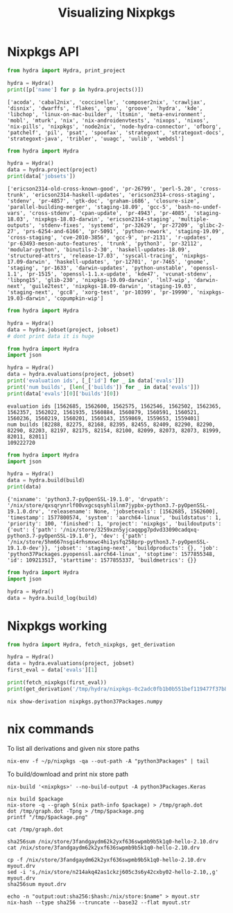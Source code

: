 #+TITLE: Visualizing Nixpkgs

* Nixpkgs API

#+NAME: list-projects
#+begin_src python
  from hydra import Hydra, print_project

  hydra = Hydra()
  print([p['name'] for p in hydra.projects()])
#+end_src

#+RESULTS: list-projects
: ['acoda', 'cabal2nix', 'coccinelle', 'composer2nix', 'crawljax', 'disnix', 'dwarffs', 'flakes', 'gnu', 'groove', 'hydra', 'kde', 'libchop', 'linux-on-mac-builder', 'ltsmin', 'meta-environment', 'mobl', 'mturk', 'nix', 'nix-androidenvtests', 'nixops', 'nixos', 'nix-pills', 'nixpkgs', 'node2nix', 'node-hydra-connector', 'ofborg', 'patchelf', 'pil', 'psat', 'spoofax', 'strategoxt', 'strategoxt-docs', 'strategoxt-java', 'tribler', 'uuagc', 'uulib', 'webdsl']

#+NAME: get-project
#+begin_src python :var project="nixpkgs"
  from hydra import Hydra

  hydra = Hydra()
  data = hydra.project(project)
  print(data['jobsets'])
#+end_src

#+RESULTS: get-project
: ['ericson2314-old-cross-known-good', 'pr-26799', 'perl-5.20', 'cross-trunk', 'ericson2314-haskell-updates', 'ericson2314-cross-staging', 'stdenv', 'pr-4857', 'gtk-doc', 'graham-i686', 'closure-size', 'parallel-building-merger', 'staging-18.09', 'gcc-5', 'bash-no-undef-vars', 'cross-stdenv', 'cpan-update', 'pr-4943', 'pr-4085', 'staging-18.03', 'nixpkgs-18.03-darwin', 'ericson2314-staging', 'multiple-outputs', 'stdenv-fixes', 'systemd', 'pr-32629', 'pr-27209', 'glibc-2-27', 'prs-6254-and-6166', 'pr-5091', 'python-rework', 'staging-19.09', 'cross-staging', 'cve-2010-3856', 'gcc-9', 'pr-2131', 'r-updates', 'pr-63493-meson-auto-features', 'trunk', 'python3', 'pr-32112', 'modular-python', 'binutils-2-30', 'haskell-updates-18.09', 'structured-attrs', 'release-17.03', 'syscall-tracing', 'nixpkgs-17.09-darwin', 'haskell-updates', 'pr-12701', 'pr-7465', 'gnome', 'staging', 'pr-1633', 'darwin-updates', 'python-unstable', 'openssl-1.1', 'pr-1515', 'openssl-1.1.x-update', 'kde47', 'vcunat-stdenv', 'libpng15', 'glib-230', 'nixpkgs-19.09-darwin', 'lnl7-wip', 'darwin-next', 'guile2test', 'nixpkgs-18.09-darwin', 'staging-19.03', 'staging-next', 'gcc8', 'xorg-test', 'pr-10399', 'pr-19990', 'nixpkgs-19.03-darwin', 'copumpkin-wip']

#+NAME: get-jobset
#+begin_src python :var project="nixpkgs" :var jobset="staging-next"
  from hydra import Hydra

  hydra = Hydra()
  data = hydra.jobset(project, jobset)
  # dont print data it is huge
#+end_src

#+RESULTS: get-jobset

#+NAME: get-evaluation
#+begin_src python :var project="nixpkgs" :var jobset="staging-next"
  from hydra import Hydra
  import json

  hydra = Hydra()
  data = hydra.evaluations(project, jobset)
  print('evaluation ids', [_['id'] for _ in data['evals']])
  print('num builds', [len(_['builds']) for _ in data['evals']])
  print(data['evals'][0]['builds'][0])
#+end_src

#+RESULTS: get-evaluation
: evaluation ids [1562685, 1562600, 1562575, 1562546, 1562502, 1562365, 1562357, 1562022, 1561935, 1560884, 1560879, 1560591, 1560521, 1560236, 1560219, 1560201, 1560143, 1559869, 1559653, 1559401]
: num builds [82288, 82275, 82168, 82395, 82455, 82409, 82290, 82290, 82290, 82203, 82197, 82175, 82154, 82100, 82099, 82073, 82073, 81999, 82011, 82011]
: 109222720

#+NAME: get-build
#+begin_src python :var build="109213517"
  from hydra import Hydra
  import json

  hydra = Hydra()
  data = hydra.build(build)
  print(data)
#+end_src

#+RESULTS: get-build
: {'nixname': 'python3.7-pyOpenSSL-19.1.0', 'drvpath': '/nix/store/qxsqrynrlf00vxgcsqsyhlilnm7jypbx-python3.7-pyOpenSSL-19.1.0.drv', 'releasename': None, 'jobsetevals': [1562685, 1562600], 'timestamp': 1577800574, 'system': 'aarch64-linux', 'buildstatus': 1, 'priority': 100, 'finished': 1, 'project': 'nixpkgs', 'buildoutputs': {'out': {'path': '/nix/store/3259xzn5yjcaqqpg7pdvd33090cadqxq-python3.7-pyOpenSSL-19.1.0'}, 'dev': {'path': '/nix/store/5hm667nsgi4rhsmxwc4hi1ysfq258prp-python3.7-pyOpenSSL-19.1.0-dev'}}, 'jobset': 'staging-next', 'buildproducts': {}, 'job': 'python37Packages.pyopenssl.aarch64-linux', 'stoptime': 1577855348, 'id': 109213517, 'starttime': 1577855337, 'buildmetrics': {}}

#+NAME: get-build-log
#+begin_src python :var build="109213517"
  from hydra import Hydra
  import json

  hydra = Hydra()
  data = hydra.build_log(build)
#+end_src

#+RESULTS: get-build-log

* Nixpkgs working

#+begin_src python :var project="nixpkgs" :var jobset="staging-next"
  from hydra import Hydra, fetch_nixpkgs, get_derivation

  hydra = Hydra()
  data = hydra.evaluations(project, jobset)
  first_eval = data['evals'][1]

  print(fetch_nixpkgs(first_eval))
  print(get_derivation('/tmp/hydra/nixpkgs-0c2adc0fb1b0b551bef119477f37b86190cd9cc5', 'python3Packages.numpy'))
#+end_src

#+RESULTS:
: /tmp/hydra/nixpkgs-0c2adc0fb1b0b551bef119477f37b86190cd9cc5
: {'/nix/store/9y0yj3fp2hjwh1z16w86pvwiqkrw4x2f-python3.7-numpy-1.17.4.drv': {'outputs': {'out': {'path': '/nix/store/lzchyci4b2ng910i6jmkjsk84rq62w87-python3.7-numpy-1.17.4'}}, 'inputSrcs': ['/nix/store/9krlzvny65gdc8s7kpb6lkx8cd02c25b-default-builder.sh'], 'inputDrvs': {'/nix/store/1c29nld2l43hh4fxz8s0nrr0g1rfbpjv-python3.7-setuptools-42.0.2.drv': ['out'], '/nix/store/27x5jll53nz9rppshlxgj6w8a1298gvz-pip-install-hook.drv': ['out'], '/nix/store/4qvq46bxyc4igq7pscw19l4i83l5043j-unzip-6.0.drv': ['out'], '/nix/store/4s6r75mcacdz558q4gmljmp2rnaslrbc-python3.7-pytest-5.3.2.drv': ['out'], '/nix/store/4x37zin4b8p4lki0lcb2540n3n06hhbb-python3-3.7.6.drv': ['out'], '/nix/store/56n4gipsrh1r1im9d6zr9alj6hz4pwlq-setuptools-check-hook.drv': ['out'], '/nix/store/59akg6izg3mf766p0jdcnsb7zlbn65cd-python-imports-check-hook.sh.drv': ['out'], '/nix/store/5rr6xi9by1i8z1yqbdbh0h3s5w6hf8am-numpy-1.17.4.zip.drv': ['out'], '/nix/store/895pw3mjn4hsy71fz3kxjwp51b8c49iz-openblas-0.3.7.drv': ['out'], '/nix/store/9276cl0klvbqlpsfk4nrfq2136z242cc-gfortran-wrapper-9.2.0.drv': ['out'], '/nix/store/c5v4cv3aabvfzr6j242cfa29zki7a18n-bash-4.4-p23.drv': ['out'], '/nix/store/c822256zapp64sa3i6r612w5nbx06d2g-python-remove-bin-bytecode-hook.drv': ['out'], '/nix/store/ccg0pvjynhkx39k4lrycrc8kwad2p8fi-hook.drv': ['out'], '/nix/store/ia8ri60fvjzqlxs8fjxcfyrz3p04xzw1-stdenv-linux.drv': ['out'], '/nix/store/k9aq1r6535smnjcbas0ii47vssxccy5l-setuptools-setup-hook.drv': ['out'], '/nix/store/ksxq3yhxpk6icjkx3sb3r4h47qmyyklx-hook.drv': ['out'], '/nix/store/s5sr6393pijrab7vsihg8sjv1bbng609-site.cfg.drv': ['out'], '/nix/store/wmnzx9afh9mkrw5vi5inlpqwpk6lbh69-python-catch-conflicts-hook.drv': ['out']}, 'platform': 'x86_64-linux', 'builder': '/nix/store/j78ycszn9vgn0khl0lcpbd087x2mmr66-bash-4.4-p23/bin/bash', 'args': ['-e', '/nix/store/9krlzvny65gdc8s7kpb6lkx8cd02c25b-default-builder.sh'], 'env': {'LANG': 'C.UTF-8', 'NOSE_EXCLUDE': 'test_large_file_support', 'buildInputs': '/nix/store/g888f4vxvca6x1r31zi0b500gy07xc33-openblas-0.3.7', 'builder': '/nix/store/j78ycszn9vgn0khl0lcpbd087x2mmr66-bash-4.4-p23/bin/bash', 'configureFlags': '', 'depsBuildBuild': '', 'depsBuildBuildPropagated': '', 'depsBuildTarget': '', 'depsBuildTargetPropagated': '', 'depsHostHost': '', 'depsHostHostPropagated': '', 'depsTargetTarget': '', 'depsTargetTargetPropagated': '', 'disallowedReferences': '', 'doCheck': '', 'doInstallCheck': '1', 'enableParallelBuilding': '1', 'enableParallelChecking': '1', 'installCheckPhase': 'runHook preCheck\npushd dist\n/nix/store/ga9kam5sgryz01frprfiy0b0kblmy1wi-python3-3.7.6/bin/python3.7 -c \'import numpy; numpy.test("fast", verbose=10)\'\npopd\nrunHook postCheck\n', 'name': 'python3.7-numpy-1.17.4', 'nativeBuildInputs': '/nix/store/ga9kam5sgryz01frprfiy0b0kblmy1wi-python3-3.7.6 /nix/store/sp48s56cvizhna8lay5ifs167qbn7f56-hook /nix/store/4lkln3qv170vvyg6dj02il8rmqyqlwx5-hook /nix/store/c1jpxpchpc44p5n0cw459pdbq3dsa1l8-python3.7-setuptools-42.0.2 /nix/store/i9127x0avimvh0zwwlqv4yr7qpd3dj1q-python-catch-conflicts-hook /nix/store/ii3dd61l7c1cd4zaqnv0x7mrp3rr9pck-python-remove-bin-bytecode-hook /nix/store/xg124d9dm4cw74d9chkddagp3p8yixaw-unzip-6.0 /nix/store/kpgfby02fdzz57zzqjp7rh8m9fmdzg1k-setuptools-setup-hook /nix/store/63wbrfznh6hq93n80l5rbckz3r6rg63r-pip-install-hook /nix/store/1qf4y9vmflyrk0bjjm1w6brak92q1hnh-python-imports-check-hook.sh /nix/store/3pqr5b301j4yvrh16l7w22yxrackbz1w-gfortran-wrapper-9.2.0 /nix/store/bxc2k3ac1c1kpwdmh60l2ljmzp5z5kr3-python3.7-pytest-5.3.2 /nix/store/ajjrq9zxxcdcmj5bgyzd8rf9k9l5frpd-setuptools-check-hook', 'out': '/nix/store/lzchyci4b2ng910i6jmkjsk84rq62w87-python3.7-numpy-1.17.4', 'outputs': 'out', 'patches': '', 'pname': 'numpy', 'postFixup': 'wrapPythonPrograms\n', 'preBuild': 'ln -s /nix/store/1ywkk1ywn27aj5c4cc7wv169xbgfriji-site.cfg site.cfg\n', 'preConfigure': "sed -i 's/-faltivec//' numpy/distutils/system_info.py\nexport NPY_NUM_BUILD_JOBS=$NIX_BUILD_CORES\n", 'propagatedBuildInputs': '/nix/store/ga9kam5sgryz01frprfiy0b0kblmy1wi-python3-3.7.6', 'propagatedNativeBuildInputs': '', 'src': '/nix/store/s0xm5qw11llk9cmfba1zfi35s28y9sqw-numpy-1.17.4.zip', 'stdenv': '/nix/store/0q6r7x7v41w392zzp03yddzdaps9083h-stdenv-linux', 'strictDeps': '1', 'system': 'x86_64-linux', 'version': '1.17.4'}}}


#+begin_src shell :results output
  nix show-derivation nixpkgs.python37Packages.numpy
#+end_src

#+RESULTS:
#+begin_example
{
  "/nix/store/30wfhdxy1nwry6mk64i71i8bwd5gvspi-python3.7-numpy-1.17.3.drv": {
    "outputs": {
      "out": {
        "path": "/nix/store/x4xgjqhpsgck4qqk9h0gyja4z2z1jm50-python3.7-numpy-1.17.3"
      }
    },
    "inputSrcs": [
      "/nix/store/9krlzvny65gdc8s7kpb6lkx8cd02c25b-default-builder.sh"
    ],
    "inputDrvs": {
      "/nix/store/4mf2cwbfcwmlqbjk5w3nbjhfqi02jkwp-python-remove-bin-bytecode-hook.drv": [
        "out"
      ],
      "/nix/store/5k90485marb7kdwhg03h8a59kyks5c2v-python3.7-setuptools-41.4.0.drv": [
        "out"
      ],
      "/nix/store/7gxhhjpw3irlq6rhnn5k5dmw3ksp7ygf-python-catch-conflicts-hook.drv": [
        "out"
      ],
      "/nix/store/7iaqpi8qy3a8rqha00ryzql3wzcxp8r0-numpy-1.17.3.zip.drv": [
        "out"
      ],
      "/nix/store/cj532wc1agdgapdmpp7ym6hwgrrlfbiw-gfortran-wrapper-8.3.0.drv": [
        "out"
      ],
      "/nix/store/dk2a4lzx4q8kp5vyhhr9ynyl62lnpvzi-hook.drv": [
        "out"
      ],
      "/nix/store/dqngsgjpzsr280xscr1iqvrsxlrp8q6x-pip-install-hook.drv": [
        "out"
      ],
      "/nix/store/g06lcsnffbn2pqr9jlyrd3jr05ysvzqp-stdenv-linux.drv": [
        "out"
      ],
      "/nix/store/jj1piqrcvb16ss22pzr7hy89lyiiwkc7-python-imports-check-hook.sh.drv": [
        "out"
      ],
      "/nix/store/jvnszfcn7mbhslvz0vca06nz66dj5g0v-unzip-6.0.drv": [
        "out"
      ],
      "/nix/store/nn8gylhzg8ba3i1i94kdlirayj7jqfhm-bash-4.4-p23.drv": [
        "out"
      ],
      "/nix/store/nwr71xbhc44v48k86bfr9aadvb243lqh-setuptools-check-hook.drv": [
        "out"
      ],
      "/nix/store/r18w4q63ffh9yvnd09w3lclyr2ngyvw7-python3-3.7.5.drv": [
        "out"
      ],
      "/nix/store/v1ia9aps3p0xlv2dlk89fb9n9zyq02sb-setuptools-setup-hook.drv": [
        "out"
      ],
      "/nix/store/vfl7nl87sn8q6l9pqliwp3djsrw18vwh-openblas-0.3.7.drv": [
        "out"
      ],
      "/nix/store/wy3zz1286wlkykgncr8jbyd2y4li240m-site.cfg.drv": [
        "out"
      ],
      "/nix/store/yhi246izkijh9d09d7hdsg3s5vx2ja66-python3.7-pytest-5.2.1.drv": [
        "out"
      ],
      "/nix/store/zxp094fy840bhadivqw0gf8w3r4cjlrc-hook.drv": [
        "out"
      ]
    },
    "platform": "x86_64-linux",
    "builder": "/nix/store/wd1jazzawjk4w1d31ism7fm7vdg4ma9l-bash-4.4-p23/bin/bash",
    "args": [
      "-e",
      "/nix/store/9krlzvny65gdc8s7kpb6lkx8cd02c25b-default-builder.sh"
    ],
    "env": {
      "LANG": "C.UTF-8",
      "NOSE_EXCLUDE": "test_large_file_support",
      "buildInputs": "/nix/store/47g3l1bawiln8sz65mjal8hshb0m4g1j-openblas-0.3.7",
      "builder": "/nix/store/wd1jazzawjk4w1d31ism7fm7vdg4ma9l-bash-4.4-p23/bin/bash",
      "configureFlags": "",
      "depsBuildBuild": "",
      "depsBuildBuildPropagated": "",
      "depsBuildTarget": "",
      "depsBuildTargetPropagated": "",
      "depsHostHost": "",
      "depsHostHostPropagated": "",
      "depsTargetTarget": "",
      "depsTargetTargetPropagated": "",
      "disallowedReferences": "",
      "doCheck": "",
      "doInstallCheck": "1",
      "enableParallelBuilding": "1",
      "enableParallelChecking": "1",
      "installCheckPhase": "runHook preCheck\npushd dist\n/nix/store/gpnm7i19lpj8p43mjrdw03d0hjalmskl-python3-3.7.5/bin/python3.7 -c 'import numpy; numpy.test(\"fast\", verbose=10)'\npopd\nrunHook postCheck\n",
      "name": "python3.7-numpy-1.17.3",
      "nativeBuildInputs": "/nix/store/gpnm7i19lpj8p43mjrdw03d0hjalmskl-python3-3.7.5 /nix/store/dlqrjn3gjh155ss0as9vklk81m7q3a86-hook /nix/store/94ch97m4n4xadk8g21aay254nd66px8x-hook /nix/store/5088myssxnqwx0v0zi077cig4mxcdlz2-python3.7-setuptools-41.4.0 /nix/store/gb9qj8nhbaw91vzgz2h3awx7zpjccx10-python-catch-conflicts-hook /nix/store/3vc6ffxgjjmcnji3bf9zw10i14sb9ig5-python-remove-bin-bytecode-hook /nix/store/jfkmr4cs0368qimvhkdbwy09wckasdf4-unzip-6.0 /nix/store/shcqn3yki0pfkkmpq5s9rcr9z5r8nk59-setuptools-setup-hook /nix/store/p0x24l3kq8idqdxfh846n2jn6n1s30vw-pip-install-hook /nix/store/ppmw6mmq9756h48zm14hg4nf5s3436cx-python-imports-check-hook.sh /nix/store/j80n3kj039k7zb835da8i7cs20lg24zv-gfortran-wrapper-8.3.0 /nix/store/ca5448q3vnkmqn01k2mkchqim11bay1v-python3.7-pytest-5.2.1 /nix/store/vlcn0mpfxq9ic7pxpngyfxkamfyna36n-setuptools-check-hook",
      "out": "/nix/store/x4xgjqhpsgck4qqk9h0gyja4z2z1jm50-python3.7-numpy-1.17.3",
      "outputs": "out",
      "patches": "",
      "pname": "numpy",
      "postFixup": "wrapPythonPrograms\n",
      "preBuild": "ln -s /nix/store/sagxi6lh5r415mqy47ns6swivjqqmlnl-site.cfg site.cfg\n",
      "preConfigure": "sed -i 's/-faltivec//' numpy/distutils/system_info.py\nexport NPY_NUM_BUILD_JOBS=$NIX_BUILD_CORES\n",
      "propagatedBuildInputs": "/nix/store/gpnm7i19lpj8p43mjrdw03d0hjalmskl-python3-3.7.5",
      "propagatedNativeBuildInputs": "",
      "src": "/nix/store/4zpdl7axcvgckxycdd1jdmbhndwkk0bi-numpy-1.17.3.zip",
      "stdenv": "/nix/store/fiaj00zrmb7dynd2q9xmcrh5rn0mjwj0-stdenv-linux",
      "strictDeps": "1",
      "system": "x86_64-linux",
      "version": "1.17.3"
    }
  }
}
#+end_example

* nix commands

To list all derivations and given nix store paths

#+begin_src shell
  nix-env -f ~/p/nixpkgs -qa --out-path -A "python3Packages" | tail
#+end_src

#+RESULTS:
| rpm-4.14.2.1          | dev=/nix/store/gfv7kxqsshxx6pda306ygc4i02bfdl5x-rpm-4.14.2.1-dev;man=/nix/store/gzqyhqp8x644gl8jwcja6xhchx7c87id-rpm-4.14.2.1-man;/nix/store/dc0pq5khfnc7yqw6lkm8bx28xdy28fxv-rpm-4.14.2.1                                                        |
| sequoia-0.11.0        | /nix/store/m9wqgkvyzh00rpcywxgyz2dxw17fq5pa-sequoia-0.11.0                                                                                                                                                                                        |
| setuptools-check-hook | /nix/store/ajjrq9zxxcdcmj5bgyzd8rf9k9l5frpd-setuptools-check-hook                                                                                                                                                                                 |
| setuptools-setup-hook | /nix/store/kpgfby02fdzz57zzqjp7rh8m9fmdzg1k-setuptools-setup-hook                                                                                                                                                                                 |
| shiboken2-5.12.3      | /nix/store/3w3v6aplbps98pgp1viy7qs705arvjpc-shiboken2-5.12.3                                                                                                                                                                                      |
| smugline-20160106     | /nix/store/kkf8q3hfqxk8v6a7f6i5xdqxvky0dnwl-smugline-20160106                                                                                                                                                                                     |
| sybil-1.0.9           | /nix/store/my9llbs9a9wiand6bhxpd036nhcc6hnc-sybil-1.0.9                                                                                                                                                                                           |
| syncthing-gtk-0.9.4   | /nix/store/9bqcpbfvwvi9zgy9gjsbw1ndw38i0dyq-syncthing-gtk-0.9.4                                                                                                                                                                                   |
| wheel-unpack-hook.sh  | /nix/store/lw9bs1fsxm57qlyycgkcwsrkzq4ckz2k-wheel-unpack-hook.sh                                                                                                                                                                                  |
| z3-4.8.7              | dev=/nix/store/ybvrxl04sa9g4s23kiz26rjwn5vlp5k1-z3-4.8.7-dev;lib=/nix/store/lafjyfsi39kw88pyz9jzzchlvyhpy1n7-z3-4.8.7-lib;/nix/store/7dvfnrxlscjq0cjbxlp563pv2mqpkhpx-z3-4.8.7;python=/nix/store/fzk03lfkbx5jzz1hkk38ya2bk8l26km9-z3-4.8.7-python |

To build/download and print nix store path

#+begin_src shell
  nix-build '<nixpkgs>' --no-build-output -A python3Packages.Keras
#+end_src

#+RESULTS:
: /nix/store/xyywyd9m81qsb3kgb8qq729iiyg8zcn2-python3.7-Keras-2.3.1

#+NAME: visualize
#+begin_src shell :results graphics :results file :var package="nixpkgs.openmpi"
  nix build $package
  nix-store -q --graph $(nix path-info $package) > /tmp/graph.dot
  dot /tmp/graph.dot -Tpng > /tmp/$package.png
  printf "/tmp/$package.png"
#+end_src

#+RESULTS: visualize
[[file:/tmp/nixpkgs.openmpi.png]]


#+begin_src shell :results output
  cat /tmp/graph.dot
#+end_src

#+RESULTS:
#+begin_example
digraph G {
"/nix/store/mg86j79pkap8jzz5zdzfmnsp98q8lzgl-openmpi-4.0.2" [label = "openmpi-4.0.2", shape = box, style = filled, fillcolor = "#ff0000"];
"/nix/store/37f8ccn3i45zg77nxh27k0j9a0w2h5xv-libnl-3.5.0" -> "/nix/store/mg86j79pkap8jzz5zdzfmnsp98q8lzgl-openmpi-4.0.2" [color = "black"];
"/nix/store/48cxxv62jcjinq0jdp2i9qfxkqbvgxnl-hwloc-2.1.0-lib" -> "/nix/store/mg86j79pkap8jzz5zdzfmnsp98q8lzgl-openmpi-4.0.2" [color = "red"];
"/nix/store/65dk7wwwkn9cgim39k7p3823qdrqy8py-gcc-wrapper-8.3.0" -> "/nix/store/mg86j79pkap8jzz5zdzfmnsp98q8lzgl-openmpi-4.0.2" [color = "green"];
"/nix/store/8aqkjl709y9km4nfzfm49x650xyimfkd-rdma-core-26.0" -> "/nix/store/mg86j79pkap8jzz5zdzfmnsp98q8lzgl-openmpi-4.0.2" [color = "blue"];
"/nix/store/cg9l4lrvfc9azjsdzgfaxkcbfsmyyzmg-zlib-1.2.11" -> "/nix/store/mg86j79pkap8jzz5zdzfmnsp98q8lzgl-openmpi-4.0.2" [color = "magenta"];
"/nix/store/ijszzsxwqil5dxr8dykqy3vha235vhy9-libevent-2.1.11" -> "/nix/store/mg86j79pkap8jzz5zdzfmnsp98q8lzgl-openmpi-4.0.2" [color = "burlywood"];
"/nix/store/j80n3kj039k7zb835da8i7cs20lg24zv-gfortran-wrapper-8.3.0" -> "/nix/store/mg86j79pkap8jzz5zdzfmnsp98q8lzgl-openmpi-4.0.2" [color = "black"];
"/nix/store/lcd70q7av5cz5jl4pgvyw20l9hqymdby-gfortran-8.3.0-lib" -> "/nix/store/mg86j79pkap8jzz5zdzfmnsp98q8lzgl-openmpi-4.0.2" [color = "red"];
"/nix/store/qb6k4hp7gk331x9fydw0w7qj4dv09bwz-glibc-2.27" -> "/nix/store/mg86j79pkap8jzz5zdzfmnsp98q8lzgl-openmpi-4.0.2" [color = "green"];
"/nix/store/xfvdxgv2scpcbzswk8ibrywzdvgwqn5f-libnl-3.5.0-dev" -> "/nix/store/mg86j79pkap8jzz5zdzfmnsp98q8lzgl-openmpi-4.0.2" [color = "blue"];
"/nix/store/37f8ccn3i45zg77nxh27k0j9a0w2h5xv-libnl-3.5.0" [label = "libnl-3.5.0", shape = box, style = filled, fillcolor = "#ff0000"];
"/nix/store/qb6k4hp7gk331x9fydw0w7qj4dv09bwz-glibc-2.27" -> "/nix/store/37f8ccn3i45zg77nxh27k0j9a0w2h5xv-libnl-3.5.0" [color = "magenta"];
"/nix/store/48cxxv62jcjinq0jdp2i9qfxkqbvgxnl-hwloc-2.1.0-lib" [label = "hwloc-2.1.0-lib", shape = box, style = filled, fillcolor = "#ff0000"];
"/nix/store/qb6k4hp7gk331x9fydw0w7qj4dv09bwz-glibc-2.27" -> "/nix/store/48cxxv62jcjinq0jdp2i9qfxkqbvgxnl-hwloc-2.1.0-lib" [color = "burlywood"];
"/nix/store/65dk7wwwkn9cgim39k7p3823qdrqy8py-gcc-wrapper-8.3.0" [label = "gcc-wrapper-8.3.0", shape = box, style = filled, fillcolor = "#ff0000"];
"/nix/store/1220kf6lvlswh677wvizp9p51c6rcp3x-gcc-8.3.0-lib" -> "/nix/store/65dk7wwwkn9cgim39k7p3823qdrqy8py-gcc-wrapper-8.3.0" [color = "black"];
"/nix/store/4a8wp97g0ddhjwx573k30x4fqzvkfn67-glibc-2.27-dev" -> "/nix/store/65dk7wwwkn9cgim39k7p3823qdrqy8py-gcc-wrapper-8.3.0" [color = "red"];
"/nix/store/617cp3vzbqbdm3ylpal1rl357pyv1dc2-expand-response-params" -> "/nix/store/65dk7wwwkn9cgim39k7p3823qdrqy8py-gcc-wrapper-8.3.0" [color = "green"];
"/nix/store/adg7sif4n4v679ibxqzjp59x15nplbnx-gnugrep-3.3" -> "/nix/store/65dk7wwwkn9cgim39k7p3823qdrqy8py-gcc-wrapper-8.3.0" [color = "blue"];
"/nix/store/f4lph3r576pav307cr08fjdb51pawcm6-binutils-wrapper-2.31.1" -> "/nix/store/65dk7wwwkn9cgim39k7p3823qdrqy8py-gcc-wrapper-8.3.0" [color = "magenta"];
"/nix/store/gnw6yrqy249n62r4q8vy12ispviv3dav-coreutils-8.31" -> "/nix/store/65dk7wwwkn9cgim39k7p3823qdrqy8py-gcc-wrapper-8.3.0" [color = "burlywood"];
"/nix/store/nrisqq65br52ys4w6nly7vkjb2j10yy4-gcc-8.3.0" -> "/nix/store/65dk7wwwkn9cgim39k7p3823qdrqy8py-gcc-wrapper-8.3.0" [color = "black"];
"/nix/store/qb6k4hp7gk331x9fydw0w7qj4dv09bwz-glibc-2.27" -> "/nix/store/65dk7wwwkn9cgim39k7p3823qdrqy8py-gcc-wrapper-8.3.0" [color = "red"];
"/nix/store/vl9ajbvls3y09i823cd66gsk9wrp6mw0-glibc-2.27-bin" -> "/nix/store/65dk7wwwkn9cgim39k7p3823qdrqy8py-gcc-wrapper-8.3.0" [color = "green"];
"/nix/store/wd1jazzawjk4w1d31ism7fm7vdg4ma9l-bash-4.4-p23" -> "/nix/store/65dk7wwwkn9cgim39k7p3823qdrqy8py-gcc-wrapper-8.3.0" [color = "blue"];
"/nix/store/1220kf6lvlswh677wvizp9p51c6rcp3x-gcc-8.3.0-lib" [label = "gcc-8.3.0-lib", shape = box, style = filled, fillcolor = "#ff0000"];
"/nix/store/qb6k4hp7gk331x9fydw0w7qj4dv09bwz-glibc-2.27" -> "/nix/store/1220kf6lvlswh677wvizp9p51c6rcp3x-gcc-8.3.0-lib" [color = "magenta"];
"/nix/store/4a8wp97g0ddhjwx573k30x4fqzvkfn67-glibc-2.27-dev" [label = "glibc-2.27-dev", shape = box, style = filled, fillcolor = "#ff0000"];
"/nix/store/fasbaxqn43vmzv58vb5z0rg90k4d2jli-linux-headers-4.19.16" -> "/nix/store/4a8wp97g0ddhjwx573k30x4fqzvkfn67-glibc-2.27-dev" [color = "burlywood"];
"/nix/store/qb6k4hp7gk331x9fydw0w7qj4dv09bwz-glibc-2.27" -> "/nix/store/4a8wp97g0ddhjwx573k30x4fqzvkfn67-glibc-2.27-dev" [color = "black"];
"/nix/store/vl9ajbvls3y09i823cd66gsk9wrp6mw0-glibc-2.27-bin" -> "/nix/store/4a8wp97g0ddhjwx573k30x4fqzvkfn67-glibc-2.27-dev" [color = "red"];
"/nix/store/617cp3vzbqbdm3ylpal1rl357pyv1dc2-expand-response-params" [label = "expand-response-params", shape = box, style = filled, fillcolor = "#ff0000"];
"/nix/store/qb6k4hp7gk331x9fydw0w7qj4dv09bwz-glibc-2.27" -> "/nix/store/617cp3vzbqbdm3ylpal1rl357pyv1dc2-expand-response-params" [color = "green"];
"/nix/store/8aqkjl709y9km4nfzfm49x650xyimfkd-rdma-core-26.0" [label = "rdma-core-26.0", shape = box, style = filled, fillcolor = "#ff0000"];
"/nix/store/37f8ccn3i45zg77nxh27k0j9a0w2h5xv-libnl-3.5.0" -> "/nix/store/8aqkjl709y9km4nfzfm49x650xyimfkd-rdma-core-26.0" [color = "blue"];
"/nix/store/6838l6w2nkcnyrf8ygs4m5d0kjqxz655-systemd-243-lib" -> "/nix/store/8aqkjl709y9km4nfzfm49x650xyimfkd-rdma-core-26.0" [color = "magenta"];
"/nix/store/7dmz9wg40b8wqn4h8wdpkya0aphi6lb2-iproute2-5.3.0" -> "/nix/store/8aqkjl709y9km4nfzfm49x650xyimfkd-rdma-core-26.0" [color = "burlywood"];
"/nix/store/f0wn4fhfrvw49d61lnxi4bypnzqfr1fv-ethtool-5.3" -> "/nix/store/8aqkjl709y9km4nfzfm49x650xyimfkd-rdma-core-26.0" [color = "black"];
"/nix/store/hg39p7zj92hkgg8haspdmm8pv602zwb8-perl-5.30.0" -> "/nix/store/8aqkjl709y9km4nfzfm49x650xyimfkd-rdma-core-26.0" [color = "red"];
"/nix/store/qb6k4hp7gk331x9fydw0w7qj4dv09bwz-glibc-2.27" -> "/nix/store/8aqkjl709y9km4nfzfm49x650xyimfkd-rdma-core-26.0" [color = "green"];
"/nix/store/wd1jazzawjk4w1d31ism7fm7vdg4ma9l-bash-4.4-p23" -> "/nix/store/8aqkjl709y9km4nfzfm49x650xyimfkd-rdma-core-26.0" [color = "blue"];
"/nix/store/6838l6w2nkcnyrf8ygs4m5d0kjqxz655-systemd-243-lib" [label = "systemd-243-lib", shape = box, style = filled, fillcolor = "#ff0000"];
"/nix/store/0p4mj4f1v26j9dwh9fcdm4qshici135x-libgcrypt-1.8.5" -> "/nix/store/6838l6w2nkcnyrf8ygs4m5d0kjqxz655-systemd-243-lib" [color = "magenta"];
"/nix/store/acckfpvz5x0bcbn98qfb7n36zaab7s20-lz4-1.9.1" -> "/nix/store/6838l6w2nkcnyrf8ygs4m5d0kjqxz655-systemd-243-lib" [color = "burlywood"];
"/nix/store/pnrb2zqwbmp3njbcx0z38hnr1h06rjh7-xz-5.2.4" -> "/nix/store/6838l6w2nkcnyrf8ygs4m5d0kjqxz655-systemd-243-lib" [color = "black"];
"/nix/store/qb6k4hp7gk331x9fydw0w7qj4dv09bwz-glibc-2.27" -> "/nix/store/6838l6w2nkcnyrf8ygs4m5d0kjqxz655-systemd-243-lib" [color = "red"];
"/nix/store/va2c9pvmzh4rfv95hcaqa9d4lky42zs2-libcap-2.27-lib" -> "/nix/store/6838l6w2nkcnyrf8ygs4m5d0kjqxz655-systemd-243-lib" [color = "green"];
"/nix/store/0p4mj4f1v26j9dwh9fcdm4qshici135x-libgcrypt-1.8.5" [label = "libgcrypt-1.8.5", shape = box, style = filled, fillcolor = "#ff0000"];
"/nix/store/9n6g04fkw627kyq16m1l2pivxdymjlv0-libgpg-error-1.36" -> "/nix/store/0p4mj4f1v26j9dwh9fcdm4qshici135x-libgcrypt-1.8.5" [color = "blue"];
"/nix/store/qb6k4hp7gk331x9fydw0w7qj4dv09bwz-glibc-2.27" -> "/nix/store/0p4mj4f1v26j9dwh9fcdm4qshici135x-libgcrypt-1.8.5" [color = "magenta"];
"/nix/store/7dmz9wg40b8wqn4h8wdpkya0aphi6lb2-iproute2-5.3.0" [label = "iproute2-5.3.0", shape = box, style = filled, fillcolor = "#ff0000"];
"/nix/store/4byi4pp77n0flngli99291izc2dj2802-iptables-1.8.3" -> "/nix/store/7dmz9wg40b8wqn4h8wdpkya0aphi6lb2-iproute2-5.3.0" [color = "burlywood"];
"/nix/store/7p91vvp9cg89ziprqr9cqj9wp9b2h5vq-libelf-0.8.13" -> "/nix/store/7dmz9wg40b8wqn4h8wdpkya0aphi6lb2-iproute2-5.3.0" [color = "black"];
"/nix/store/q43rh66diq494j706sll1aidh9g2zgj9-db-5.3.28" -> "/nix/store/7dmz9wg40b8wqn4h8wdpkya0aphi6lb2-iproute2-5.3.0" [color = "red"];
"/nix/store/qb6k4hp7gk331x9fydw0w7qj4dv09bwz-glibc-2.27" -> "/nix/store/7dmz9wg40b8wqn4h8wdpkya0aphi6lb2-iproute2-5.3.0" [color = "green"];
"/nix/store/wd1jazzawjk4w1d31ism7fm7vdg4ma9l-bash-4.4-p23" -> "/nix/store/7dmz9wg40b8wqn4h8wdpkya0aphi6lb2-iproute2-5.3.0" [color = "blue"];
"/nix/store/4byi4pp77n0flngli99291izc2dj2802-iptables-1.8.3" [label = "iptables-1.8.3", shape = box, style = filled, fillcolor = "#ff0000"];
"/nix/store/15m381msrbda1fcsvh8ldc16j08km26d-libpcap-1.9.1" -> "/nix/store/4byi4pp77n0flngli99291izc2dj2802-iptables-1.8.3" [color = "magenta"];
"/nix/store/9hc92q9jm3zmfpsv3vy5d1fb4hq9xsg1-libnetfilter_conntrack-1.0.7" -> "/nix/store/4byi4pp77n0flngli99291izc2dj2802-iptables-1.8.3" [color = "burlywood"];
"/nix/store/mp9vc8946cs9qgdr95b4ns3myy0qhazc-libnftnl-1.1.4" -> "/nix/store/4byi4pp77n0flngli99291izc2dj2802-iptables-1.8.3" [color = "black"];
"/nix/store/p8p4sfzqrzap8f8wshsl0i7rrwwwn9pg-libnfnetlink-1.0.1" -> "/nix/store/4byi4pp77n0flngli99291izc2dj2802-iptables-1.8.3" [color = "red"];
"/nix/store/qb6k4hp7gk331x9fydw0w7qj4dv09bwz-glibc-2.27" -> "/nix/store/4byi4pp77n0flngli99291izc2dj2802-iptables-1.8.3" [color = "green"];
"/nix/store/sj3qa5i652x3hbbi336xmzlijjvp44zv-libmnl-1.0.4" -> "/nix/store/4byi4pp77n0flngli99291izc2dj2802-iptables-1.8.3" [color = "blue"];
"/nix/store/15m381msrbda1fcsvh8ldc16j08km26d-libpcap-1.9.1" [label = "libpcap-1.9.1", shape = box, style = filled, fillcolor = "#ff0000"];
"/nix/store/qb6k4hp7gk331x9fydw0w7qj4dv09bwz-glibc-2.27" -> "/nix/store/15m381msrbda1fcsvh8ldc16j08km26d-libpcap-1.9.1" [color = "magenta"];
"/nix/store/wd1jazzawjk4w1d31ism7fm7vdg4ma9l-bash-4.4-p23" -> "/nix/store/15m381msrbda1fcsvh8ldc16j08km26d-libpcap-1.9.1" [color = "burlywood"];
"/nix/store/7p91vvp9cg89ziprqr9cqj9wp9b2h5vq-libelf-0.8.13" [label = "libelf-0.8.13", shape = box, style = filled, fillcolor = "#ff0000"];
"/nix/store/qb6k4hp7gk331x9fydw0w7qj4dv09bwz-glibc-2.27" -> "/nix/store/7p91vvp9cg89ziprqr9cqj9wp9b2h5vq-libelf-0.8.13" [color = "black"];
"/nix/store/9hc92q9jm3zmfpsv3vy5d1fb4hq9xsg1-libnetfilter_conntrack-1.0.7" [label = "libnetfilter_conntrack-1.0.7", shape = box, style = filled, fillcolor = "#ff0000"];
"/nix/store/p8p4sfzqrzap8f8wshsl0i7rrwwwn9pg-libnfnetlink-1.0.1" -> "/nix/store/9hc92q9jm3zmfpsv3vy5d1fb4hq9xsg1-libnetfilter_conntrack-1.0.7" [color = "red"];
"/nix/store/qb6k4hp7gk331x9fydw0w7qj4dv09bwz-glibc-2.27" -> "/nix/store/9hc92q9jm3zmfpsv3vy5d1fb4hq9xsg1-libnetfilter_conntrack-1.0.7" [color = "green"];
"/nix/store/sj3qa5i652x3hbbi336xmzlijjvp44zv-libmnl-1.0.4" -> "/nix/store/9hc92q9jm3zmfpsv3vy5d1fb4hq9xsg1-libnetfilter_conntrack-1.0.7" [color = "blue"];
"/nix/store/9n6g04fkw627kyq16m1l2pivxdymjlv0-libgpg-error-1.36" [label = "libgpg-error-1.36", shape = box, style = filled, fillcolor = "#ff0000"];
"/nix/store/qb6k4hp7gk331x9fydw0w7qj4dv09bwz-glibc-2.27" -> "/nix/store/9n6g04fkw627kyq16m1l2pivxdymjlv0-libgpg-error-1.36" [color = "magenta"];
"/nix/store/acckfpvz5x0bcbn98qfb7n36zaab7s20-lz4-1.9.1" [label = "lz4-1.9.1", shape = box, style = filled, fillcolor = "#ff0000"];
"/nix/store/qb6k4hp7gk331x9fydw0w7qj4dv09bwz-glibc-2.27" -> "/nix/store/acckfpvz5x0bcbn98qfb7n36zaab7s20-lz4-1.9.1" [color = "burlywood"];
"/nix/store/adg7sif4n4v679ibxqzjp59x15nplbnx-gnugrep-3.3" [label = "gnugrep-3.3", shape = box, style = filled, fillcolor = "#ff0000"];
"/nix/store/5gbcfzy0sj5wynnghp7kc512j4f6k5ym-pcre-8.43" -> "/nix/store/adg7sif4n4v679ibxqzjp59x15nplbnx-gnugrep-3.3" [color = "black"];
"/nix/store/qb6k4hp7gk331x9fydw0w7qj4dv09bwz-glibc-2.27" -> "/nix/store/adg7sif4n4v679ibxqzjp59x15nplbnx-gnugrep-3.3" [color = "red"];
"/nix/store/5gbcfzy0sj5wynnghp7kc512j4f6k5ym-pcre-8.43" [label = "pcre-8.43", shape = box, style = filled, fillcolor = "#ff0000"];
"/nix/store/qb6k4hp7gk331x9fydw0w7qj4dv09bwz-glibc-2.27" -> "/nix/store/5gbcfzy0sj5wynnghp7kc512j4f6k5ym-pcre-8.43" [color = "green"];
"/nix/store/cg9l4lrvfc9azjsdzgfaxkcbfsmyyzmg-zlib-1.2.11" [label = "zlib-1.2.11", shape = box, style = filled, fillcolor = "#ff0000"];
"/nix/store/qb6k4hp7gk331x9fydw0w7qj4dv09bwz-glibc-2.27" -> "/nix/store/cg9l4lrvfc9azjsdzgfaxkcbfsmyyzmg-zlib-1.2.11" [color = "blue"];
"/nix/store/f0wn4fhfrvw49d61lnxi4bypnzqfr1fv-ethtool-5.3" [label = "ethtool-5.3", shape = box, style = filled, fillcolor = "#ff0000"];
"/nix/store/qb6k4hp7gk331x9fydw0w7qj4dv09bwz-glibc-2.27" -> "/nix/store/f0wn4fhfrvw49d61lnxi4bypnzqfr1fv-ethtool-5.3" [color = "magenta"];
"/nix/store/f4lph3r576pav307cr08fjdb51pawcm6-binutils-wrapper-2.31.1" [label = "binutils-wrapper-2.31.1", shape = box, style = filled, fillcolor = "#ff0000"];
"/nix/store/4a8wp97g0ddhjwx573k30x4fqzvkfn67-glibc-2.27-dev" -> "/nix/store/f4lph3r576pav307cr08fjdb51pawcm6-binutils-wrapper-2.31.1" [color = "burlywood"];
"/nix/store/617cp3vzbqbdm3ylpal1rl357pyv1dc2-expand-response-params" -> "/nix/store/f4lph3r576pav307cr08fjdb51pawcm6-binutils-wrapper-2.31.1" [color = "black"];
"/nix/store/gnw6yrqy249n62r4q8vy12ispviv3dav-coreutils-8.31" -> "/nix/store/f4lph3r576pav307cr08fjdb51pawcm6-binutils-wrapper-2.31.1" [color = "red"];
"/nix/store/ngg9lxh4xpnwdidv9sc98dg83vypm78k-binutils-2.31.1" -> "/nix/store/f4lph3r576pav307cr08fjdb51pawcm6-binutils-wrapper-2.31.1" [color = "green"];
"/nix/store/qb6k4hp7gk331x9fydw0w7qj4dv09bwz-glibc-2.27" -> "/nix/store/f4lph3r576pav307cr08fjdb51pawcm6-binutils-wrapper-2.31.1" [color = "blue"];
"/nix/store/vl9ajbvls3y09i823cd66gsk9wrp6mw0-glibc-2.27-bin" -> "/nix/store/f4lph3r576pav307cr08fjdb51pawcm6-binutils-wrapper-2.31.1" [color = "magenta"];
"/nix/store/wd1jazzawjk4w1d31ism7fm7vdg4ma9l-bash-4.4-p23" -> "/nix/store/f4lph3r576pav307cr08fjdb51pawcm6-binutils-wrapper-2.31.1" [color = "burlywood"];
"/nix/store/fasbaxqn43vmzv58vb5z0rg90k4d2jli-linux-headers-4.19.16" [label = "linux-headers-4.19.16", shape = box, style = filled, fillcolor = "#ff0000"];
"/nix/store/gnw6yrqy249n62r4q8vy12ispviv3dav-coreutils-8.31" [label = "coreutils-8.31", shape = box, style = filled, fillcolor = "#ff0000"];
"/nix/store/6mzar1vxnd4g6wiabgjwpdd9mzhqrgwz-acl-2.2.53" -> "/nix/store/gnw6yrqy249n62r4q8vy12ispviv3dav-coreutils-8.31" [color = "black"];
"/nix/store/mizf8jq9w3wkb6fk94wya8vc4mnzn4n8-attr-2.4.48" -> "/nix/store/gnw6yrqy249n62r4q8vy12ispviv3dav-coreutils-8.31" [color = "red"];
"/nix/store/qb6k4hp7gk331x9fydw0w7qj4dv09bwz-glibc-2.27" -> "/nix/store/gnw6yrqy249n62r4q8vy12ispviv3dav-coreutils-8.31" [color = "green"];
"/nix/store/6mzar1vxnd4g6wiabgjwpdd9mzhqrgwz-acl-2.2.53" [label = "acl-2.2.53", shape = box, style = filled, fillcolor = "#ff0000"];
"/nix/store/mizf8jq9w3wkb6fk94wya8vc4mnzn4n8-attr-2.4.48" -> "/nix/store/6mzar1vxnd4g6wiabgjwpdd9mzhqrgwz-acl-2.2.53" [color = "blue"];
"/nix/store/qb6k4hp7gk331x9fydw0w7qj4dv09bwz-glibc-2.27" -> "/nix/store/6mzar1vxnd4g6wiabgjwpdd9mzhqrgwz-acl-2.2.53" [color = "magenta"];
"/nix/store/hg39p7zj92hkgg8haspdmm8pv602zwb8-perl-5.30.0" [label = "perl-5.30.0", shape = box, style = filled, fillcolor = "#ff0000"];
"/nix/store/gnw6yrqy249n62r4q8vy12ispviv3dav-coreutils-8.31" -> "/nix/store/hg39p7zj92hkgg8haspdmm8pv602zwb8-perl-5.30.0" [color = "burlywood"];
"/nix/store/qb6k4hp7gk331x9fydw0w7qj4dv09bwz-glibc-2.27" -> "/nix/store/hg39p7zj92hkgg8haspdmm8pv602zwb8-perl-5.30.0" [color = "black"];
"/nix/store/ijszzsxwqil5dxr8dykqy3vha235vhy9-libevent-2.1.11" [label = "libevent-2.1.11", shape = box, style = filled, fillcolor = "#ff0000"];
"/nix/store/qb6k4hp7gk331x9fydw0w7qj4dv09bwz-glibc-2.27" -> "/nix/store/ijszzsxwqil5dxr8dykqy3vha235vhy9-libevent-2.1.11" [color = "red"];
"/nix/store/j80n3kj039k7zb835da8i7cs20lg24zv-gfortran-wrapper-8.3.0" [label = "gfortran-wrapper-8.3.0", shape = box, style = filled, fillcolor = "#ff0000"];
"/nix/store/2w9vvkj58cl6j6fcmlmqvmdyrs9qw1n4-gfortran-8.3.0" -> "/nix/store/j80n3kj039k7zb835da8i7cs20lg24zv-gfortran-wrapper-8.3.0" [color = "green"];
"/nix/store/3fadh5372m45h4h7y6d47fmx8aqz1wcq-expand-response-params" -> "/nix/store/j80n3kj039k7zb835da8i7cs20lg24zv-gfortran-wrapper-8.3.0" [color = "blue"];
"/nix/store/4a8wp97g0ddhjwx573k30x4fqzvkfn67-glibc-2.27-dev" -> "/nix/store/j80n3kj039k7zb835da8i7cs20lg24zv-gfortran-wrapper-8.3.0" [color = "magenta"];
"/nix/store/adg7sif4n4v679ibxqzjp59x15nplbnx-gnugrep-3.3" -> "/nix/store/j80n3kj039k7zb835da8i7cs20lg24zv-gfortran-wrapper-8.3.0" [color = "burlywood"];
"/nix/store/f4lph3r576pav307cr08fjdb51pawcm6-binutils-wrapper-2.31.1" -> "/nix/store/j80n3kj039k7zb835da8i7cs20lg24zv-gfortran-wrapper-8.3.0" [color = "black"];
"/nix/store/gnw6yrqy249n62r4q8vy12ispviv3dav-coreutils-8.31" -> "/nix/store/j80n3kj039k7zb835da8i7cs20lg24zv-gfortran-wrapper-8.3.0" [color = "red"];
"/nix/store/lcd70q7av5cz5jl4pgvyw20l9hqymdby-gfortran-8.3.0-lib" -> "/nix/store/j80n3kj039k7zb835da8i7cs20lg24zv-gfortran-wrapper-8.3.0" [color = "green"];
"/nix/store/qb6k4hp7gk331x9fydw0w7qj4dv09bwz-glibc-2.27" -> "/nix/store/j80n3kj039k7zb835da8i7cs20lg24zv-gfortran-wrapper-8.3.0" [color = "blue"];
"/nix/store/vl9ajbvls3y09i823cd66gsk9wrp6mw0-glibc-2.27-bin" -> "/nix/store/j80n3kj039k7zb835da8i7cs20lg24zv-gfortran-wrapper-8.3.0" [color = "magenta"];
"/nix/store/wd1jazzawjk4w1d31ism7fm7vdg4ma9l-bash-4.4-p23" -> "/nix/store/j80n3kj039k7zb835da8i7cs20lg24zv-gfortran-wrapper-8.3.0" [color = "burlywood"];
"/nix/store/2w9vvkj58cl6j6fcmlmqvmdyrs9qw1n4-gfortran-8.3.0" [label = "gfortran-8.3.0", shape = box, style = filled, fillcolor = "#ff0000"];
"/nix/store/1fp2dwgv61f8hc76rrva11wlnv7q08rl-gmp-6.1.2" -> "/nix/store/2w9vvkj58cl6j6fcmlmqvmdyrs9qw1n4-gfortran-8.3.0" [color = "black"];
"/nix/store/4a8wp97g0ddhjwx573k30x4fqzvkfn67-glibc-2.27-dev" -> "/nix/store/2w9vvkj58cl6j6fcmlmqvmdyrs9qw1n4-gfortran-8.3.0" [color = "red"];
"/nix/store/94mihb9rijc0yw5y98263f5185sdqs15-mpfr-4.0.2" -> "/nix/store/2w9vvkj58cl6j6fcmlmqvmdyrs9qw1n4-gfortran-8.3.0" [color = "green"];
"/nix/store/cbxsbk38lsl04g3pik9hxn4m4lngnp3q-isl-0.17.1" -> "/nix/store/2w9vvkj58cl6j6fcmlmqvmdyrs9qw1n4-gfortran-8.3.0" [color = "blue"];
"/nix/store/cg9l4lrvfc9azjsdzgfaxkcbfsmyyzmg-zlib-1.2.11" -> "/nix/store/2w9vvkj58cl6j6fcmlmqvmdyrs9qw1n4-gfortran-8.3.0" [color = "magenta"];
"/nix/store/h88484hl6pr9x1il5g1isxnzr142x25j-libmpc-1.1.0" -> "/nix/store/2w9vvkj58cl6j6fcmlmqvmdyrs9qw1n4-gfortran-8.3.0" [color = "burlywood"];
"/nix/store/lcd70q7av5cz5jl4pgvyw20l9hqymdby-gfortran-8.3.0-lib" -> "/nix/store/2w9vvkj58cl6j6fcmlmqvmdyrs9qw1n4-gfortran-8.3.0" [color = "black"];
"/nix/store/qb6k4hp7gk331x9fydw0w7qj4dv09bwz-glibc-2.27" -> "/nix/store/2w9vvkj58cl6j6fcmlmqvmdyrs9qw1n4-gfortran-8.3.0" [color = "red"];
"/nix/store/1fp2dwgv61f8hc76rrva11wlnv7q08rl-gmp-6.1.2" [label = "gmp-6.1.2", shape = box, style = filled, fillcolor = "#ff0000"];
"/nix/store/1220kf6lvlswh677wvizp9p51c6rcp3x-gcc-8.3.0-lib" -> "/nix/store/1fp2dwgv61f8hc76rrva11wlnv7q08rl-gmp-6.1.2" [color = "green"];
"/nix/store/qb6k4hp7gk331x9fydw0w7qj4dv09bwz-glibc-2.27" -> "/nix/store/1fp2dwgv61f8hc76rrva11wlnv7q08rl-gmp-6.1.2" [color = "blue"];
"/nix/store/3fadh5372m45h4h7y6d47fmx8aqz1wcq-expand-response-params" [label = "expand-response-params", shape = box, style = filled, fillcolor = "#ff0000"];
"/nix/store/qb6k4hp7gk331x9fydw0w7qj4dv09bwz-glibc-2.27" -> "/nix/store/3fadh5372m45h4h7y6d47fmx8aqz1wcq-expand-response-params" [color = "magenta"];
"/nix/store/94mihb9rijc0yw5y98263f5185sdqs15-mpfr-4.0.2" [label = "mpfr-4.0.2", shape = box, style = filled, fillcolor = "#ff0000"];
"/nix/store/1fp2dwgv61f8hc76rrva11wlnv7q08rl-gmp-6.1.2" -> "/nix/store/94mihb9rijc0yw5y98263f5185sdqs15-mpfr-4.0.2" [color = "burlywood"];
"/nix/store/qb6k4hp7gk331x9fydw0w7qj4dv09bwz-glibc-2.27" -> "/nix/store/94mihb9rijc0yw5y98263f5185sdqs15-mpfr-4.0.2" [color = "black"];
"/nix/store/cbxsbk38lsl04g3pik9hxn4m4lngnp3q-isl-0.17.1" [label = "isl-0.17.1", shape = box, style = filled, fillcolor = "#ff0000"];
"/nix/store/1fp2dwgv61f8hc76rrva11wlnv7q08rl-gmp-6.1.2" -> "/nix/store/cbxsbk38lsl04g3pik9hxn4m4lngnp3q-isl-0.17.1" [color = "red"];
"/nix/store/qb6k4hp7gk331x9fydw0w7qj4dv09bwz-glibc-2.27" -> "/nix/store/cbxsbk38lsl04g3pik9hxn4m4lngnp3q-isl-0.17.1" [color = "green"];
"/nix/store/h88484hl6pr9x1il5g1isxnzr142x25j-libmpc-1.1.0" [label = "libmpc-1.1.0", shape = box, style = filled, fillcolor = "#ff0000"];
"/nix/store/1fp2dwgv61f8hc76rrva11wlnv7q08rl-gmp-6.1.2" -> "/nix/store/h88484hl6pr9x1il5g1isxnzr142x25j-libmpc-1.1.0" [color = "blue"];
"/nix/store/94mihb9rijc0yw5y98263f5185sdqs15-mpfr-4.0.2" -> "/nix/store/h88484hl6pr9x1il5g1isxnzr142x25j-libmpc-1.1.0" [color = "magenta"];
"/nix/store/qb6k4hp7gk331x9fydw0w7qj4dv09bwz-glibc-2.27" -> "/nix/store/h88484hl6pr9x1il5g1isxnzr142x25j-libmpc-1.1.0" [color = "burlywood"];
"/nix/store/lcd70q7av5cz5jl4pgvyw20l9hqymdby-gfortran-8.3.0-lib" [label = "gfortran-8.3.0-lib", shape = box, style = filled, fillcolor = "#ff0000"];
"/nix/store/cg9l4lrvfc9azjsdzgfaxkcbfsmyyzmg-zlib-1.2.11" -> "/nix/store/lcd70q7av5cz5jl4pgvyw20l9hqymdby-gfortran-8.3.0-lib" [color = "black"];
"/nix/store/qb6k4hp7gk331x9fydw0w7qj4dv09bwz-glibc-2.27" -> "/nix/store/lcd70q7av5cz5jl4pgvyw20l9hqymdby-gfortran-8.3.0-lib" [color = "red"];
"/nix/store/mizf8jq9w3wkb6fk94wya8vc4mnzn4n8-attr-2.4.48" [label = "attr-2.4.48", shape = box, style = filled, fillcolor = "#ff0000"];
"/nix/store/qb6k4hp7gk331x9fydw0w7qj4dv09bwz-glibc-2.27" -> "/nix/store/mizf8jq9w3wkb6fk94wya8vc4mnzn4n8-attr-2.4.48" [color = "green"];
"/nix/store/mp9vc8946cs9qgdr95b4ns3myy0qhazc-libnftnl-1.1.4" [label = "libnftnl-1.1.4", shape = box, style = filled, fillcolor = "#ff0000"];
"/nix/store/qb6k4hp7gk331x9fydw0w7qj4dv09bwz-glibc-2.27" -> "/nix/store/mp9vc8946cs9qgdr95b4ns3myy0qhazc-libnftnl-1.1.4" [color = "blue"];
"/nix/store/sj3qa5i652x3hbbi336xmzlijjvp44zv-libmnl-1.0.4" -> "/nix/store/mp9vc8946cs9qgdr95b4ns3myy0qhazc-libnftnl-1.1.4" [color = "magenta"];
"/nix/store/ngg9lxh4xpnwdidv9sc98dg83vypm78k-binutils-2.31.1" [label = "binutils-2.31.1", shape = box, style = filled, fillcolor = "#ff0000"];
"/nix/store/cg9l4lrvfc9azjsdzgfaxkcbfsmyyzmg-zlib-1.2.11" -> "/nix/store/ngg9lxh4xpnwdidv9sc98dg83vypm78k-binutils-2.31.1" [color = "burlywood"];
"/nix/store/qb6k4hp7gk331x9fydw0w7qj4dv09bwz-glibc-2.27" -> "/nix/store/ngg9lxh4xpnwdidv9sc98dg83vypm78k-binutils-2.31.1" [color = "black"];
"/nix/store/nrisqq65br52ys4w6nly7vkjb2j10yy4-gcc-8.3.0" [label = "gcc-8.3.0", shape = box, style = filled, fillcolor = "#ff0000"];
"/nix/store/1220kf6lvlswh677wvizp9p51c6rcp3x-gcc-8.3.0-lib" -> "/nix/store/nrisqq65br52ys4w6nly7vkjb2j10yy4-gcc-8.3.0" [color = "red"];
"/nix/store/4a8wp97g0ddhjwx573k30x4fqzvkfn67-glibc-2.27-dev" -> "/nix/store/nrisqq65br52ys4w6nly7vkjb2j10yy4-gcc-8.3.0" [color = "green"];
"/nix/store/cg9l4lrvfc9azjsdzgfaxkcbfsmyyzmg-zlib-1.2.11" -> "/nix/store/nrisqq65br52ys4w6nly7vkjb2j10yy4-gcc-8.3.0" [color = "blue"];
"/nix/store/qb6k4hp7gk331x9fydw0w7qj4dv09bwz-glibc-2.27" -> "/nix/store/nrisqq65br52ys4w6nly7vkjb2j10yy4-gcc-8.3.0" [color = "magenta"];
"/nix/store/p8p4sfzqrzap8f8wshsl0i7rrwwwn9pg-libnfnetlink-1.0.1" [label = "libnfnetlink-1.0.1", shape = box, style = filled, fillcolor = "#ff0000"];
"/nix/store/qb6k4hp7gk331x9fydw0w7qj4dv09bwz-glibc-2.27" -> "/nix/store/p8p4sfzqrzap8f8wshsl0i7rrwwwn9pg-libnfnetlink-1.0.1" [color = "burlywood"];
"/nix/store/pnrb2zqwbmp3njbcx0z38hnr1h06rjh7-xz-5.2.4" [label = "xz-5.2.4", shape = box, style = filled, fillcolor = "#ff0000"];
"/nix/store/qb6k4hp7gk331x9fydw0w7qj4dv09bwz-glibc-2.27" -> "/nix/store/pnrb2zqwbmp3njbcx0z38hnr1h06rjh7-xz-5.2.4" [color = "black"];
"/nix/store/q43rh66diq494j706sll1aidh9g2zgj9-db-5.3.28" [label = "db-5.3.28", shape = box, style = filled, fillcolor = "#ff0000"];
"/nix/store/1220kf6lvlswh677wvizp9p51c6rcp3x-gcc-8.3.0-lib" -> "/nix/store/q43rh66diq494j706sll1aidh9g2zgj9-db-5.3.28" [color = "red"];
"/nix/store/qb6k4hp7gk331x9fydw0w7qj4dv09bwz-glibc-2.27" -> "/nix/store/q43rh66diq494j706sll1aidh9g2zgj9-db-5.3.28" [color = "green"];
"/nix/store/qb6k4hp7gk331x9fydw0w7qj4dv09bwz-glibc-2.27" [label = "glibc-2.27", shape = box, style = filled, fillcolor = "#ff0000"];
"/nix/store/sj3qa5i652x3hbbi336xmzlijjvp44zv-libmnl-1.0.4" [label = "libmnl-1.0.4", shape = box, style = filled, fillcolor = "#ff0000"];
"/nix/store/qb6k4hp7gk331x9fydw0w7qj4dv09bwz-glibc-2.27" -> "/nix/store/sj3qa5i652x3hbbi336xmzlijjvp44zv-libmnl-1.0.4" [color = "blue"];
"/nix/store/va2c9pvmzh4rfv95hcaqa9d4lky42zs2-libcap-2.27-lib" [label = "libcap-2.27-lib", shape = box, style = filled, fillcolor = "#ff0000"];
"/nix/store/qb6k4hp7gk331x9fydw0w7qj4dv09bwz-glibc-2.27" -> "/nix/store/va2c9pvmzh4rfv95hcaqa9d4lky42zs2-libcap-2.27-lib" [color = "magenta"];
"/nix/store/vl9ajbvls3y09i823cd66gsk9wrp6mw0-glibc-2.27-bin" [label = "glibc-2.27-bin", shape = box, style = filled, fillcolor = "#ff0000"];
"/nix/store/qb6k4hp7gk331x9fydw0w7qj4dv09bwz-glibc-2.27" -> "/nix/store/vl9ajbvls3y09i823cd66gsk9wrp6mw0-glibc-2.27-bin" [color = "burlywood"];
"/nix/store/wd1jazzawjk4w1d31ism7fm7vdg4ma9l-bash-4.4-p23" [label = "bash-4.4-p23", shape = box, style = filled, fillcolor = "#ff0000"];
"/nix/store/qb6k4hp7gk331x9fydw0w7qj4dv09bwz-glibc-2.27" -> "/nix/store/wd1jazzawjk4w1d31ism7fm7vdg4ma9l-bash-4.4-p23" [color = "black"];
"/nix/store/xfvdxgv2scpcbzswk8ibrywzdvgwqn5f-libnl-3.5.0-dev" [label = "libnl-3.5.0-dev", shape = box, style = filled, fillcolor = "#ff0000"];
"/nix/store/37f8ccn3i45zg77nxh27k0j9a0w2h5xv-libnl-3.5.0" -> "/nix/store/xfvdxgv2scpcbzswk8ibrywzdvgwqn5f-libnl-3.5.0-dev" [color = "red"];
"/nix/store/jjx9v5pssi0vh20f8jjzs1kgbq2aqgyp-libnl-3.5.0-bin" -> "/nix/store/xfvdxgv2scpcbzswk8ibrywzdvgwqn5f-libnl-3.5.0-dev" [color = "green"];
"/nix/store/jjx9v5pssi0vh20f8jjzs1kgbq2aqgyp-libnl-3.5.0-bin" [label = "libnl-3.5.0-bin", shape = box, style = filled, fillcolor = "#ff0000"];
"/nix/store/37f8ccn3i45zg77nxh27k0j9a0w2h5xv-libnl-3.5.0" -> "/nix/store/jjx9v5pssi0vh20f8jjzs1kgbq2aqgyp-libnl-3.5.0-bin" [color = "blue"];
"/nix/store/qb6k4hp7gk331x9fydw0w7qj4dv09bwz-glibc-2.27" -> "/nix/store/jjx9v5pssi0vh20f8jjzs1kgbq2aqgyp-libnl-3.5.0-bin" [color = "magenta"];
}
#+end_example

#+begin_src shell :results output
  sha256sum /nix/store/3fandgaydm62k2yxf636swpmb9b5k1q0-hello-2.10.drv
  cat /nix/store/3fandgaydm62k2yxf636swpmb9b5k1q0-hello-2.10.drv
#+end_src

#+RESULTS:
: 166c1533509233ffec38a5a961353e996f2bd78744e6002add8b77797e1b3ab3  /nix/store/3fandgaydm62k2yxf636swpmb9b5k1q0-hello-2.10.drv
: Derive([("out","/nix/store/n214akq42as1ckzj605c3s6y42cxby02-hello-2.10","","")],[("/nix/store/g06lcsnffbn2pqr9jlyrd3jr05ysvzqp-stdenv-linux.drv",["out"]),("/nix/store/i7bl3bw4xll9zsijhj619s3sj6ikra4k-hello-2.10.tar.gz.drv",["out"]),("/nix/store/nn8gylhzg8ba3i1i94kdlirayj7jqfhm-bash-4.4-p23.drv",["out"])],["/nix/store/9krlzvny65gdc8s7kpb6lkx8cd02c25b-default-builder.sh"],"x86_64-linux","/nix/store/wd1jazzawjk4w1d31ism7fm7vdg4ma9l-bash-4.4-p23/bin/bash",["-e","/nix/store/9krlzvny65gdc8s7kpb6lkx8cd02c25b-default-builder.sh"],[("buildInputs",""),("builder","/nix/store/wd1jazzawjk4w1d31ism7fm7vdg4ma9l-bash-4.4-p23/bin/bash"),("configureFlags",""),("depsBuildBuild",""),("depsBuildBuildPropagated",""),("depsBuildTarget",""),("depsBuildTargetPropagated",""),("depsHostHost",""),("depsHostHostPropagated",""),("depsTargetTarget",""),("depsTargetTargetPropagated",""),("doCheck","1"),("doInstallCheck",""),("name","hello-2.10"),("nativeBuildInputs",""),("out","/nix/store/n214akq42as1ckzj605c3s6y42cxby02-hello-2.10"),("outputs","out"),("patches",""),("pname","hello"),("propagatedBuildInputs",""),("propagatedNativeBuildInputs",""),("src","/nix/store/3x7dwzq014bblazs7kq20p9hyzz0qh8g-hello-2.10.tar.gz"),("stdenv","/nix/store/fiaj00zrmb7dynd2q9xmcrh5rn0mjwj0-stdenv-linux"),("strictDeps",""),("system","x86_64-linux"),("version","2.10")])

#+begin_src shell
  cp -f /nix/store/3fandgaydm62k2yxf636swpmb9b5k1q0-hello-2.10.drv myout.drv
  sed -i 's,/nix/store/n214akq42as1ckzj605c3s6y42cxby02-hello-2.10,,g' myout.drv
  sha256sum myout.drv
#+end_src

#+RESULTS:
: e5cde4164deba4b1a1c6ed0e7bb4235dc9a1bcd2591777fc2b6c128463288c85  myout.drv

#+begin_src shell :var name="hello-2.10" :var hash="e5cde4164deba4b1a1c6ed0e7bb4235dc9a1bcd2591777fc2b6c128463288c85"
  echo -n "output:out:sha256:$hash:/nix/store:$name" > myout.str
  nix-hash --type sha256 --truncate --base32 --flat myout.str
#+end_src

#+RESULTS:
: 0xn9yiiz5w8nc0hx1c3s666qijq8af2l

